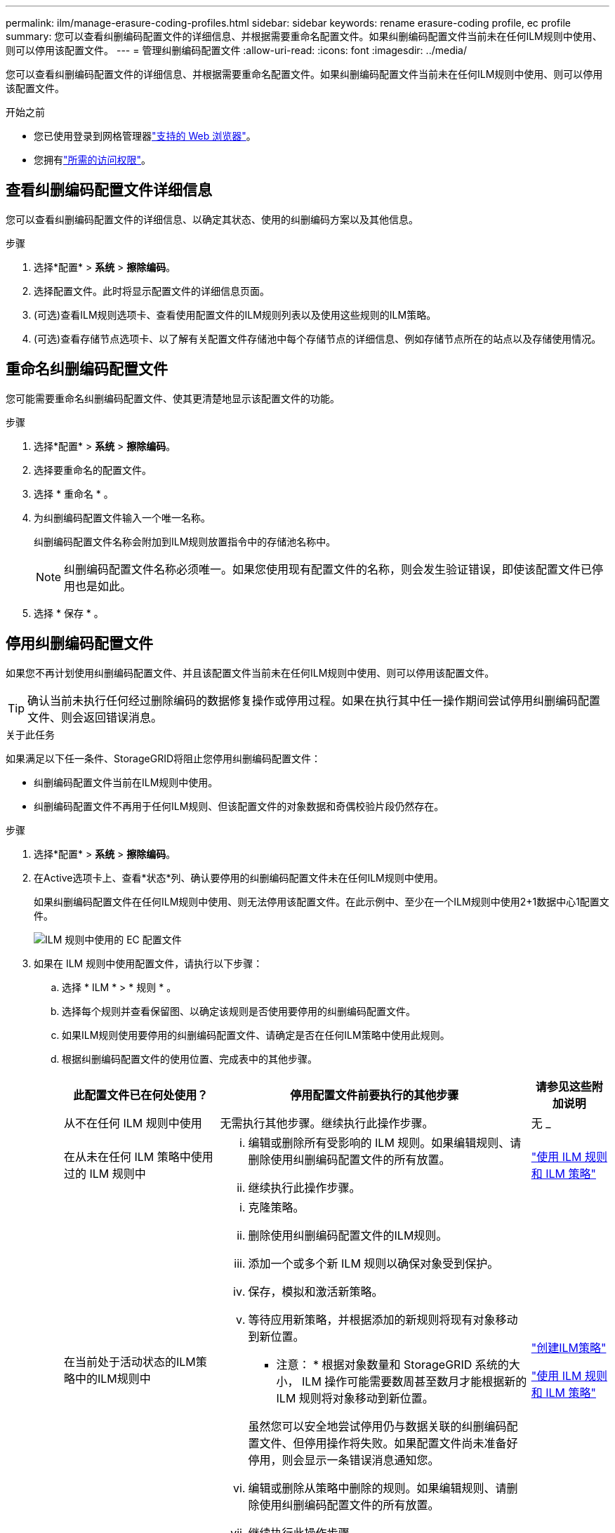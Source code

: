 ---
permalink: ilm/manage-erasure-coding-profiles.html 
sidebar: sidebar 
keywords: rename erasure-coding profile, ec profile 
summary: 您可以查看纠删编码配置文件的详细信息、并根据需要重命名配置文件。如果纠删编码配置文件当前未在任何ILM规则中使用、则可以停用该配置文件。 
---
= 管理纠删编码配置文件
:allow-uri-read: 
:icons: font
:imagesdir: ../media/


[role="lead"]
您可以查看纠删编码配置文件的详细信息、并根据需要重命名配置文件。如果纠删编码配置文件当前未在任何ILM规则中使用、则可以停用该配置文件。

.开始之前
* 您已使用登录到网格管理器link:../admin/web-browser-requirements.html["支持的 Web 浏览器"]。
* 您拥有link:../admin/admin-group-permissions.html["所需的访问权限"]。




== 查看纠删编码配置文件详细信息

您可以查看纠删编码配置文件的详细信息、以确定其状态、使用的纠删编码方案以及其他信息。

.步骤
. 选择*配置* > *系统* > *擦除编码*。
. 选择配置文件。此时将显示配置文件的详细信息页面。
. (可选)查看ILM规则选项卡、查看使用配置文件的ILM规则列表以及使用这些规则的ILM策略。
. (可选)查看存储节点选项卡、以了解有关配置文件存储池中每个存储节点的详细信息、例如存储节点所在的站点以及存储使用情况。




== 重命名纠删编码配置文件

您可能需要重命名纠删编码配置文件、使其更清楚地显示该配置文件的功能。

.步骤
. 选择*配置* > *系统* > *擦除编码*。
. 选择要重命名的配置文件。
. 选择 * 重命名 * 。
. 为纠删编码配置文件输入一个唯一名称。
+
纠删编码配置文件名称会附加到ILM规则放置指令中的存储池名称中。

+

NOTE: 纠删编码配置文件名称必须唯一。如果您使用现有配置文件的名称，则会发生验证错误，即使该配置文件已停用也是如此。

. 选择 * 保存 * 。




== 停用纠删编码配置文件

如果您不再计划使用纠删编码配置文件、并且该配置文件当前未在任何ILM规则中使用、则可以停用该配置文件。


TIP: 确认当前未执行任何经过删除编码的数据修复操作或停用过程。如果在执行其中任一操作期间尝试停用纠删编码配置文件、则会返回错误消息。

.关于此任务
如果满足以下任一条件、StorageGRID将阻止您停用纠删编码配置文件：

* 纠删编码配置文件当前在ILM规则中使用。
* 纠删编码配置文件不再用于任何ILM规则、但该配置文件的对象数据和奇偶校验片段仍然存在。


.步骤
. 选择*配置* > *系统* > *擦除编码*。
. 在Active选项卡上、查看*状态*列、确认要停用的纠删编码配置文件未在任何ILM规则中使用。
+
如果纠删编码配置文件在任何ILM规则中使用、则无法停用该配置文件。在此示例中、至少在一个ILM规则中使用2+1数据中心1配置文件。

+
image::../media/ec_profile_used_in_ilm_rule.png[ILM 规则中使用的 EC 配置文件]

. 如果在 ILM 规则中使用配置文件，请执行以下步骤：
+
.. 选择 * ILM * > * 规则 * 。
.. 选择每个规则并查看保留图、以确定该规则是否使用要停用的纠删编码配置文件。
.. 如果ILM规则使用要停用的纠删编码配置文件、请确定是否在任何ILM策略中使用此规则。
.. 根据纠删编码配置文件的使用位置、完成表中的其他步骤。
+
[cols="2a,4a,1a"]
|===
| 此配置文件已在何处使用？ | 停用配置文件前要执行的其他步骤 | 请参见这些附加说明 


 a| 
从不在任何 ILM 规则中使用
 a| 
无需执行其他步骤。继续执行此操作步骤。
 a| 
无 _



 a| 
在从未在任何 ILM 策略中使用过的 ILM 规则中
 a| 
... 编辑或删除所有受影响的 ILM 规则。如果编辑规则、请删除使用纠删编码配置文件的所有放置。
... 继续执行此操作步骤。

 a| 
link:working-with-ilm-rules-and-ilm-policies.html["使用 ILM 规则和 ILM 策略"]



 a| 
在当前处于活动状态的ILM策略中的ILM规则中
 a| 
... 克隆策略。
... 删除使用纠删编码配置文件的ILM规则。
... 添加一个或多个新 ILM 规则以确保对象受到保护。
... 保存，模拟和激活新策略。
... 等待应用新策略，并根据添加的新规则将现有对象移动到新位置。
+
* 注意： * 根据对象数量和 StorageGRID 系统的大小， ILM 操作可能需要数周甚至数月才能根据新的 ILM 规则将对象移动到新位置。

+
虽然您可以安全地尝试停用仍与数据关联的纠删编码配置文件、但停用操作将失败。如果配置文件尚未准备好停用，则会显示一条错误消息通知您。

... 编辑或删除从策略中删除的规则。如果编辑规则、请删除使用纠删编码配置文件的所有放置。
... 继续执行此操作步骤。

 a| 
link:creating-ilm-policy.html["创建ILM策略"]

link:working-with-ilm-rules-and-ilm-policies.html["使用 ILM 规则和 ILM 策略"]



 a| 
在ILM策略中的当前ILM规则中
 a| 
... 编辑策略。
... 删除使用纠删编码配置文件的ILM规则。
... 添加一个或多个新的 ILM 规则以确保所有对象均受保护。
... 保存策略。
... 编辑或删除从策略中删除的规则。如果编辑规则、请删除使用纠删编码配置文件的所有放置。
... 继续执行此操作步骤。

 a| 
link:creating-ilm-policy.html["创建ILM策略"]

link:working-with-ilm-rules-and-ilm-policies.html["使用 ILM 规则和 ILM 策略"]

|===
.. 刷新纠删编码配置文件页面、以确保此配置文件未在ILM规则中使用。


. 如果在 ILM 规则中未使用该配置文件，请选择单选按钮并选择 * 停用 * 。此时将显示停用纠删编码配置文件对话框。
+

TIP: 您可以同时选择多个要停用的配置文件、只要每个配置文件未在任何规则中使用即可。

. 如果确实要停用此配置文件，请选择 * 停用 * 。


.结果
* 如果StorageGRID能够停用纠删编码配置文件、则其状态为已停用。您不能再为任何 ILM 规则选择此配置文件。您无法重新激活已停用的配置文件。
* 如果 StorageGRID 无法停用此配置文件，则会显示一条错误消息。例如，如果对象数据仍与此配置文件关联，则会显示一条错误消息。您可能需要等待几周才能再次尝试停用过程。

